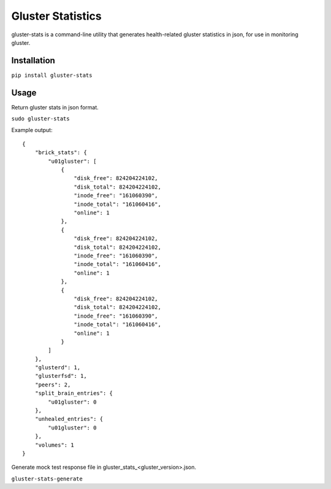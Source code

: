 ===============================
Gluster Statistics
===============================

.. image:: https://img.shields.io/pypi/v/gluster_stats.svg
        :target: https://pypi.python.org/pypi/gluster_stats

.. image:: https://img.shields.io/travis/danrue/gluster_stats.svg
        :target: https://travis-ci.org/danrue/gluster_stats

gluster-stats is a command-line utility that generates health-related gluster
statistics in json, for use in monitoring gluster.

Installation
------------

``pip install gluster-stats``

Usage
-----

Return gluster stats in json format.

``sudo gluster-stats``

Example output::

    {
        "brick_stats": {
            "u01gluster": [
                {
                    "disk_free": 824204224102, 
                    "disk_total": 824204224102, 
                    "inode_free": "161060390", 
                    "inode_total": "161060416", 
                    "online": 1
                }, 
                {
                    "disk_free": 824204224102, 
                    "disk_total": 824204224102, 
                    "inode_free": "161060390", 
                    "inode_total": "161060416", 
                    "online": 1
                }, 
                {
                    "disk_free": 824204224102, 
                    "disk_total": 824204224102, 
                    "inode_free": "161060390", 
                    "inode_total": "161060416", 
                    "online": 1
                }
            ]
        }, 
        "glusterd": 1, 
        "glusterfsd": 1, 
        "peers": 2, 
        "split_brain_entries": {
            "u01gluster": 0
        }, 
        "unhealed_entries": {
            "u01gluster": 0
        }, 
        "volumes": 1
    }

Generate mock test response file in gluster_stats_<gluster_version>.json.

``gluster-stats-generate``
